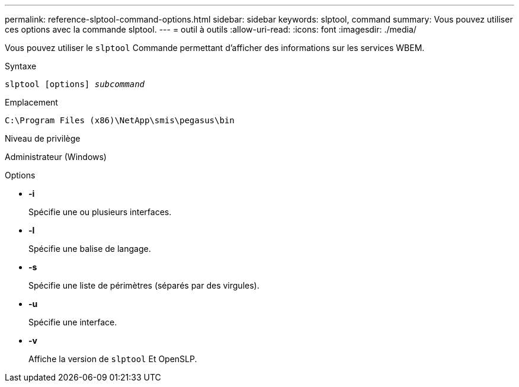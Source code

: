 ---
permalink: reference-slptool-command-options.html 
sidebar: sidebar 
keywords: slptool, command 
summary: Vous pouvez utiliser ces options avec la commande slptool. 
---
= outil à outils
:allow-uri-read: 
:icons: font
:imagesdir: ./media/


[role="lead"]
Vous pouvez utiliser le `slptool` Commande permettant d'afficher des informations sur les services WBEM.

.Syntaxe
`slptool [options] _subcommand_`

.Emplacement
`C:\Program Files (x86)\NetApp\smis\pegasus\bin`

.Niveau de privilège
Administrateur (Windows)

.Options
* *-i*
+
Spécifie une ou plusieurs interfaces.

* *-l*
+
Spécifie une balise de langage.

* *-s*
+
Spécifie une liste de périmètres (séparés par des virgules).

* *-u*
+
Spécifie une interface.

* *-v*
+
Affiche la version de `slptool` Et OpenSLP.


